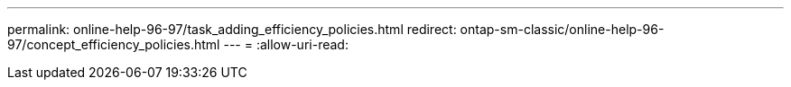 ---
permalink: online-help-96-97/task_adding_efficiency_policies.html 
redirect: ontap-sm-classic/online-help-96-97/concept_efficiency_policies.html 
---
= 
:allow-uri-read: 


